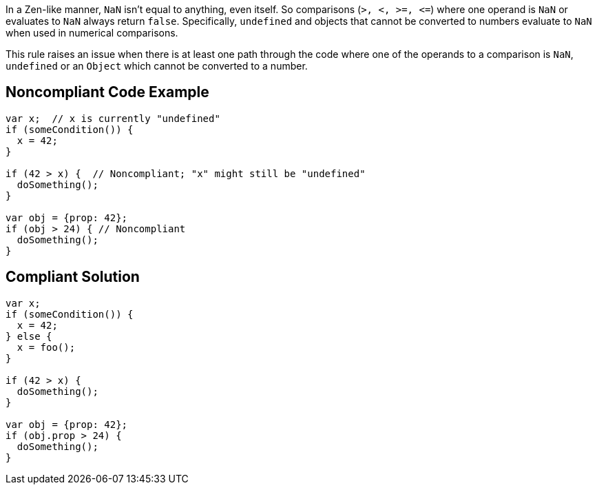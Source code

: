 In a Zen-like manner, ``++NaN++`` isn't equal to anything, even itself. So comparisons (``++>, <, >=, <=++``) where one operand is ``++NaN++`` or evaluates to ``++NaN++`` always return ``++false++``. Specifically, ``++undefined++`` and objects that cannot be converted to numbers evaluate to ``++NaN++`` when used in numerical comparisons.


This rule raises an issue when there is at least one path through the code where one of the operands to a comparison is ``++NaN++``, ``++undefined++`` or an ``++Object++`` which cannot be converted to a number.

== Noncompliant Code Example

----
var x;  // x is currently "undefined"
if (someCondition()) {
  x = 42;  
}

if (42 > x) {  // Noncompliant; "x" might still be "undefined"
  doSomething();
}

var obj = {prop: 42};
if (obj > 24) { // Noncompliant 
  doSomething();
}
----

== Compliant Solution

----
var x;
if (someCondition()) {
  x = 42;
} else {
  x = foo();
}

if (42 > x) {
  doSomething();
}

var obj = {prop: 42};
if (obj.prop > 24) {
  doSomething();
}
----
